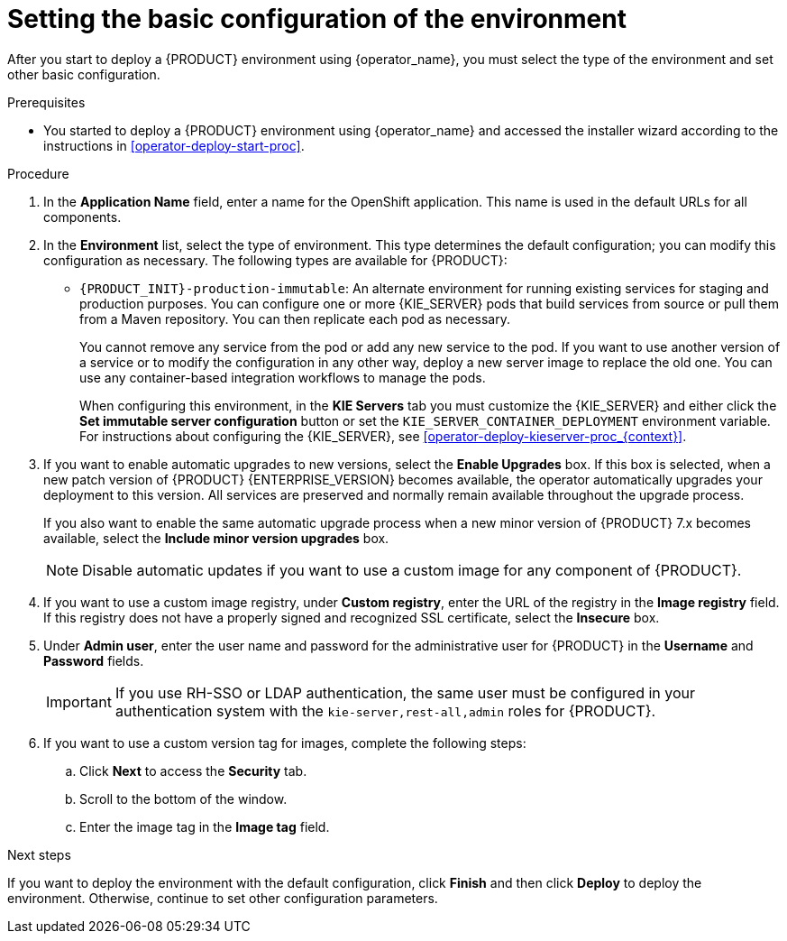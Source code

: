[id='operator-deploy-basic-proc']
= Setting the basic configuration of the environment

After you start to deploy a {PRODUCT} environment using {operator_name}, you must select the type of the environment and set other basic configuration.

.Prerequisites

* You started to deploy a {PRODUCT} environment using {operator_name} and accessed the installer wizard according to the instructions in <<operator-deploy-start-proc>>.

.Procedure
. In the *Application Name* field, enter a name for the OpenShift application. This name is used in the default URLs for all components.
. In the *Environment* list, select the type of environment. This type determines the default configuration; you can modify this configuration as necessary. The following types are available for {PRODUCT}:
ifdef::PAM[]
** `rhpam-trial`: A trial environment that you can set up quickly and use to evaluate or demonstrate developing and running assets. Includes {CENTRAL} and a {KIE_SERVER}. This environment does not use any persistent storage, and any work you do in the environment is not saved.
** `rhpam-authoring`: An environment for creating and modifying services using {CENTRAL}. It consists of pods that provide {CENTRAL} for the authoring work and a {KIE_SERVER} for test execution of the services.
** `rhpam-authoring-ha`: An environment for creating and modifying services using {CENTRAL}. It consists of pods that provide {CENTRAL} for the authoring work and a {KIE_SERVER} for test execution of the services. This version of the authoring environment supports scaling the {CENTRAL} pod to ensure high availability.
+
[IMPORTANT]
====
In {PRODUCT} {ENTERPRISE_VERSION}, high-availability {CENTRAL} functionality deployment using the operator is for Technology Preview only. For more information about Red Hat Technology Preview features, see https://access.redhat.com/support/offerings/techpreview/[Technology Preview Features Support Scope]. For a fully supported high-availabilityAvailability deployment, use the high-availability authoring template on {OPENSHIFT} version 3.11. For instructions about deploying this template, see
ifdef::PAM[]
{URL_DEPLOYING_AUTHORING_ON_OPENSHIFT}[_{DEPLOYING_AUTHORING_ON_OPENSHIFT}_].
endif::PAM[]
ifdef::DM[]
{URL_DEPLOYING_AUTHORING_MANAGED_ON_OPENSHIFT}[_{DEPLOYING_AUTHORING_MANAGED_ON_OPENSHIFT}_].
endif::DM[]
====
+
** `rhpam-production`: An environment for running existing services for staging and production purposes. This environment includes {CENTRAL} Monitoring, Smart Router, and two groups of {KIE_SERVER} pods. You can deploy and undeploy services on every such group and also scale the group up or down as necessary. Use {CENTRAL} Monitoring to deploy, run, and stop the services and to monitor their execution.
endif::PAM[]
ifdef::DM[]
** `rhdm-trial`: A trial environment that you can set up quickly and use to evaluate or demonstrate developing and running assets. Includes {CENTRAL} and a {KIE_SERVER}. This environment does not use any persistent storage, and any work you do in the environment is not saved.
** `rhdm-authoring`: An environment for creating and modifying services using {CENTRAL}. It consists of pods that provide {CENTRAL} for the authoring work and a {KIE_SERVER} for test execution of the services. You can also use this environment to run services for staging and production purposes. You can add {KIE_SERVERS} to the environment and they are managed by the same {CENTRAL}.
** `rhdm-authoring-ha`: An environment for creating and modifying services using {CENTRAL}. It consists of pods that provide {CENTRAL} for the authoring work and a {KIE_SERVER} for test execution of the services. This version of the authoring environment supports scaling the {CENTRAL} pod to ensure high availability.
+
[IMPORTANT]
====
In {PRODUCT} {ENTERPRISE_VERSION}, high-availability {CENTRAL} functionality is for Technology Preview only. For more information about Red Hat Technology Preview features, see https://access.redhat.com/support/offerings/techpreview/[Technology Preview Features Support Scope].
====
+
endif::DM[]
** `{PRODUCT_INIT}-production-immutable`: An alternate environment for running existing services for staging and production purposes. You can configure one or more {KIE_SERVER} pods that build services from source or pull them from a Maven repository. You can then replicate each pod as necessary. 
+
You cannot remove any service from the pod or add any new service to the pod. If you want to use another version of a service or to modify the configuration in any other way, deploy a new server image to replace the old one. You can use any container-based integration workflows to manage the pods.
+
When configuring this environment, in the *KIE Servers* tab you must customize the {KIE_SERVER} and either click the *Set immutable server configuration* button or set the `KIE_SERVER_CONTAINER_DEPLOYMENT` environment variable. For instructions about configuring the {KIE_SERVER}, see xref:operator-deploy-kieserver-proc_{context}[]. 
ifdef::PAM[]
+
Optionally, you can also use the *Console* tab to include {CENTRAL} Monitoring in this environment to monitor, stop, and restart the execution of process services. For instructions about configuring {CENTRAL} Monitoring, see xref:operator-deploy-central-proc_{context}[].
endif::PAM[]
+
. If you want to enable automatic upgrades to new versions, select the *Enable Upgrades* box. If this box is selected, when a new patch version of {PRODUCT} {ENTERPRISE_VERSION} becomes available, the operator automatically upgrades your deployment to this version. All services are preserved and normally remain available throughout the upgrade process.
+
If you also want to enable the same automatic upgrade process when a new minor version of {PRODUCT} 7.x becomes available, select the *Include minor version upgrades* box.
+
[NOTE]
====
Disable automatic updates if you want to use a custom image for any component of {PRODUCT}.
====
+
. If you want to use a custom image registry, under *Custom registry*, enter the URL of the registry in the *Image registry* field. If this registry does not have a properly signed and recognized SSL certificate, select the *Insecure* box.
. Under *Admin user*, enter the user name and password for the administrative user for {PRODUCT} in the *Username* and *Password* fields. 
+
[IMPORTANT]
====
If you use RH-SSO or LDAP authentication, the same user must be configured in your authentication system with the `kie-server,rest-all,admin` roles for {PRODUCT}.
====
. If you want to use a custom version tag for images, complete the following steps:
.. Click *Next* to access the *Security* tab.
.. Scroll to the bottom of the window.
.. Enter the image tag in the *Image tag* field.

.Next steps

If you want to deploy the environment with the default configuration, click *Finish* and then click *Deploy* to deploy the environment. Otherwise, continue to set other configuration parameters.
